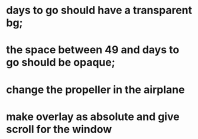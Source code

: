* days to go should have a transparent bg;
* the space between 49 and days to go should be opaque;
* change the propeller in the airplane
* make overlay as absolute and give scroll for the window

